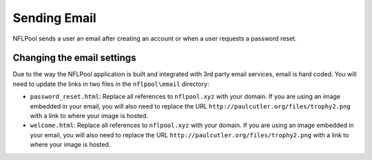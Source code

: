 #############
Sending Email
#############

NFLPool sends a user an email after creating an account or when a user requests a password reset.

Changing the email settings
===========================

Due to the way the NFLPool application is built and integrated with 3rd party email services, email is hard coded.
You will need to update the links in two files in the ``nflpool\email`` directory:

- ``password_reset.html``: Replace all references to ``nflpool.xyz`` with your domain.  If you are using an image embedded in your email, you will also need to replace the URL ``http://paulcutler.org/files/trophy2.png`` with a link to where your image is hosted.

- ``welcome.html``: Replace all references to ``nflpool.xyz`` with your domain.  If you are using an image embedded in your email, you will also need to replace the URL ``http://paulcutler.org/files/trophy2.png`` with a link to where your image is hosted.
